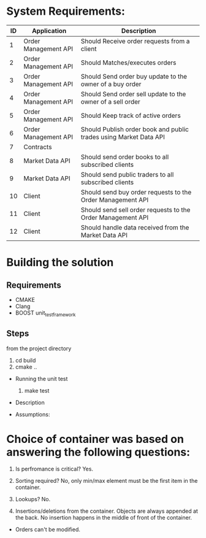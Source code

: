 * System Requirements:
|----+----------------------+-------------------------------------------------------------------|
| ID | Application          | Description                                                       |
|----+----------------------+-------------------------------------------------------------------|
|  1 | Order Management API | Should Receive order requests from a client                       |
|  2 | Order Management API | Should Matches/executes orders                                    |
|  3 | Order Management API | Should Send order buy update to the owner of a buy order          |
|  4 | Order Management API | Should Send order sell update to the owner of a sell order        |
|  5 | Order Management API | Should Keep track of active orders                                |
|  6 | Order Management API | Should Publish order book and public trades using Market Data API |
|  7 | Contracts            |                                                                   |
|  8 | Market Data API      | Should send order books to all subscribed clients                 |
|  9 | Market Data API      | Should send public traders to all subscribed clients              |
| 10 | Client               | Should send buy order requests to the Order Management API        |
| 11 | Client               | Should send sell order requests to the Order Management API       |
| 12 | Client               | Should handle data received from the Market Data API              |
|----+----------------------+-------------------------------------------------------------------|


* Building the solution
** Requirements
   * CMAKE
   * Clang
   * BOOST unit_test_framework
** Steps
from the project directory
    1. cd build
    2. cmake ..

  * Running the unit test
    1. make test
 
  *  Description

  *  Assumptions:
   * Orders matching is proiorties per price as following:
      1. Buy ordres with highest price got matched first.
      2. Sell orders with lowest price got matched first.
   * Order price comparison epsilon.


* Choice of container was based on answering the following questions:
    1. Is perfromance is critical?  
       Yes.
    
    2. Sorting required?
       No, only min/max element must be the first item in the container.
    
    3. Lookups?                  
       No.
       
    4. Insertions/deletions from the container.
       Objects are always appended at the back. No insertion happens in the middle of front of the container.
       
   * Orders can't be modified.
   
